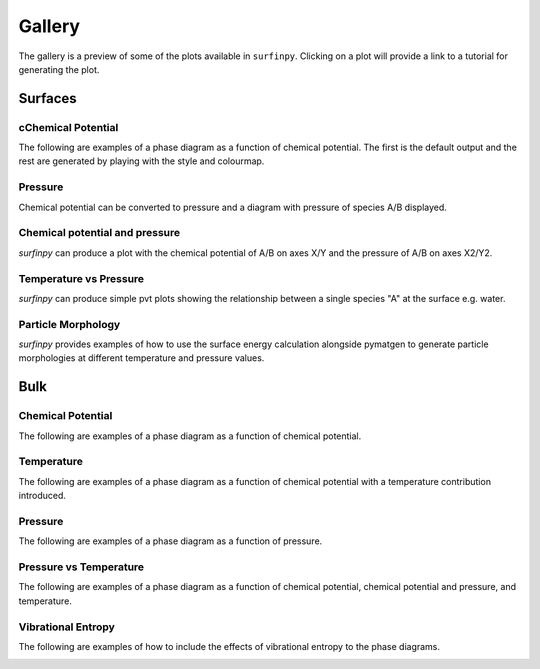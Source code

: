 Gallery
=======

The gallery is a preview of some of the plots available in ``surfinpy``. Clicking on a plot will provide a link to a tutorial 
for generating the plot. 

Surfaces
--------

cChemical Potential
~~~~~~~~~~~~~~~~~~

The following are examples of a phase diagram as a function of chemical potential. The first is the default output 
and the rest are generated by playing with the style and colourmap.

.. image:: Figures/Surfaces_1.png
    :height: 300px
    :align: center
    :target: tutorial_1.html

.. image:: Figures/Surfaces_2.png
    :height: 300px
    :align: center
    :target: tutorial_1.html


Pressure
~~~~~~~~

Chemical potential can be converted to pressure and a diagram with pressure of species A/B displayed.

.. image:: Figures/Surfaces_5.png
    :height: 300px
    :align: center
    :target: tutorial_1.html#Pressure



Chemical potential and pressure
~~~~~~~~~~~~~~~~~~~~~~~~~~~~~~~

`surfinpy` can produce a plot with the chemical potential of A/B on axes X/Y and the pressure of 
A/B on axes X2/Y2. 

.. image:: Figures/Surfaces_4.png
    :height: 300px
    :align: center
    :target: tutorial_1.html#Pressure.. 
    
.. image:: Figures/Surfaces_6.png
    :height: 300px
    :align: center
    :target: tutorial_1.html#Pressure


Temperature vs Pressure
~~~~~~~~~~~~~~~~~~~~~~~

`surfinpy` can produce simple pvt plots showing the relationship between a single species "A" at the surface e.g. water.

.. image:: Figures/Surfaces_7.png
    :height: 300px
    :align: center
    :target: tutorial_2.html


Particle Morphology
~~~~~~~~~~~~~~~~~~~

`surfinpy` provides examples of how to use the surface energy calculation alongside pymatgen to generate particle morphologies 
at different temperature and pressure values.

.. image:: Figures/Tutorial_3/Wulff.png
    :height: 300px
    :align: center
    :target: tutorial_3.html


Bulk
----

Chemical Potential
~~~~~~~~~~~~~~~~~~

The following are examples of a phase diagram as a function of chemical potential.

.. image:: Figures/Bulk_1.png
    :height: 300px
    :align: center
    :target: tutorial_4.html

Temperature
~~~~~~~~~~~

The following are examples of a phase diagram as a function of chemical potential with a temperature contribution introduced.

.. image:: Figures/Bulk_2.png
    :height: 300px
    :align: center
    :target: tutorial_4.html

Pressure
~~~~~~~~

The following are examples of a phase diagram as a function of pressure.


.. image:: Figures/Bulk_4.png
    :height: 300px
    :align: center
    :target: tutorial_4.html


Pressure vs Temperature
~~~~~~~~~~~~~~~~~~~~~~~

The following are examples of a phase diagram as a function of chemical potential, chemical potential and pressure, and temperature.

.. image:: Figures/Bulk_6.png
    :height: 300px
    :align: center
    :target: tutorial_5.html

.. image:: Figures/Bulk_7.png
    :height: 300px
    :align: center
    :target: tutorial_5.html


Vibrational Entropy
~~~~~~~~~~~~~~~~~~~

The following are examples of how to include the effects of vibrational entropy to the phase diagrams.

.. image:: Figures/Bulk_8.png
    :height: 300px
    :align: center
    :target: tutorial_6.html

.. image:: Figures/Bulk_9.png
    :height: 300px
    :align: center
    :target: tutorial_6.html


.. image:: Figures/Bulk_10.png
    :height: 300px
    :align: center
    :target: tutorial_6.html
